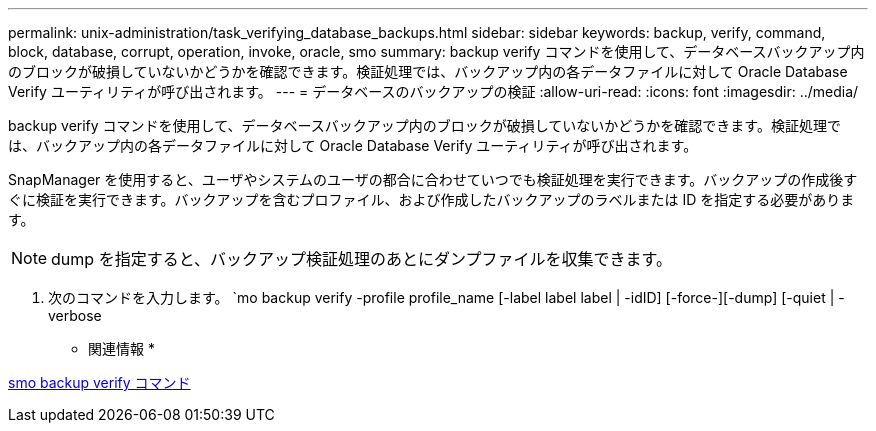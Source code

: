 ---
permalink: unix-administration/task_verifying_database_backups.html 
sidebar: sidebar 
keywords: backup, verify, command, block, database, corrupt, operation, invoke, oracle, smo 
summary: backup verify コマンドを使用して、データベースバックアップ内のブロックが破損していないかどうかを確認できます。検証処理では、バックアップ内の各データファイルに対して Oracle Database Verify ユーティリティが呼び出されます。 
---
= データベースのバックアップの検証
:allow-uri-read: 
:icons: font
:imagesdir: ../media/


[role="lead"]
backup verify コマンドを使用して、データベースバックアップ内のブロックが破損していないかどうかを確認できます。検証処理では、バックアップ内の各データファイルに対して Oracle Database Verify ユーティリティが呼び出されます。

SnapManager を使用すると、ユーザやシステムのユーザの都合に合わせていつでも検証処理を実行できます。バックアップの作成後すぐに検証を実行できます。バックアップを含むプロファイル、および作成したバックアップのラベルまたは ID を指定する必要があります。


NOTE: dump を指定すると、バックアップ検証処理のあとにダンプファイルを収集できます。

. 次のコマンドを入力します。 `mo backup verify -profile profile_name [-label label label | -idID] [-force-][-dump] [-quiet | -verbose


* 関連情報 *

xref:reference_the_smosmsapbackup_verify_command.adoc[smo backup verify コマンド]
